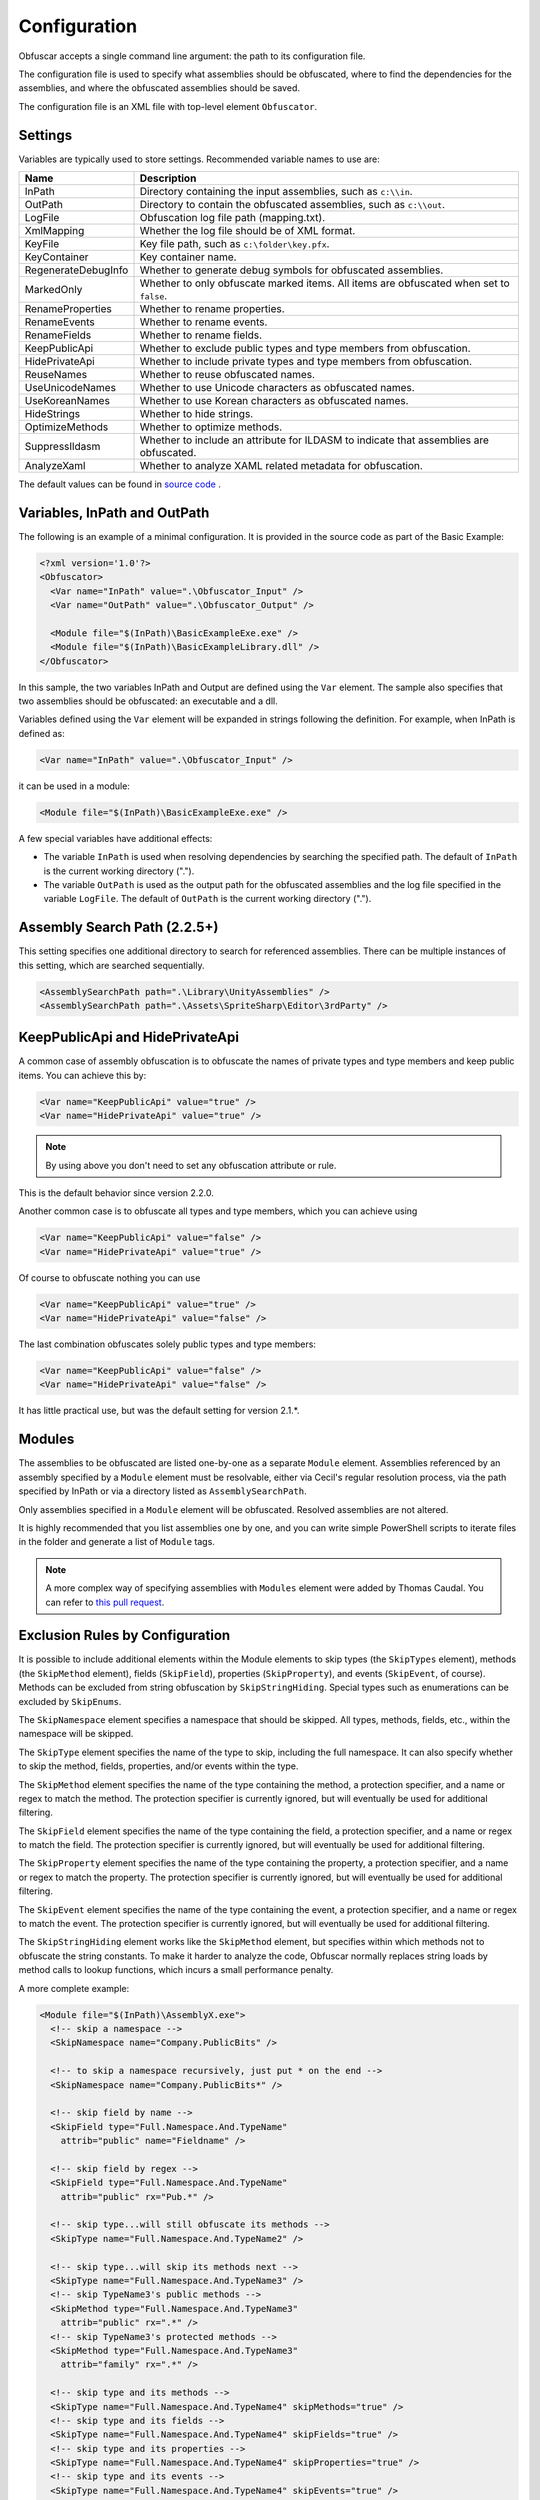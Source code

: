 Configuration
=============

Obfuscar accepts a single command line argument: the path to its configuration
file.

The configuration file is used to specify what assemblies should be obfuscated,
where to find the dependencies for the assemblies, and where the obfuscated
assemblies should be saved.

The configuration file is an XML file with top-level element ``Obfuscator``.

Settings
--------

Variables are typically used to store settings. Recommended variable names to use are:

=================== ===========================================================
Name                Description
=================== ===========================================================
InPath              Directory containing the input assemblies, such as ``c:\\in``.
OutPath             Directory to contain the obfuscated assemblies, such as ``c:\\out``.
LogFile             Obfuscation log file path (mapping.txt).
XmlMapping          Whether the log file should be of XML format.
KeyFile             Key file path, such as ``c:\folder\key.pfx``.
KeyContainer        Key container name.
RegenerateDebugInfo Whether to generate debug symbols for obfuscated assemblies.
MarkedOnly          Whether to only obfuscate marked items. All items are obfuscated when set to ``false``.
RenameProperties    Whether to rename properties.
RenameEvents        Whether to rename events.
RenameFields        Whether to rename fields.
KeepPublicApi       Whether to exclude public types and type members from obfuscation.
HidePrivateApi      Whether to include private types and type members from obfuscation.
ReuseNames          Whether to reuse obfuscated names.
UseUnicodeNames     Whether to use Unicode characters as obfuscated names.
UseKoreanNames      Whether to use Korean characters as obfuscated names.
HideStrings         Whether to hide strings.
OptimizeMethods     Whether to optimize methods.
SuppressIldasm      Whether to include an attribute for ILDASM to indicate that assemblies are obfuscated.
AnalyzeXaml         Whether to analyze XAML related metadata for obfuscation.
=================== ===========================================================

The default values can be found in `source code <https://github.com/obfuscar/obfuscar/blob/2.2.30/Obfuscar/Settings.cs>`_ .

Variables, InPath and OutPath
-----------------------------
The following is an example of a minimal configuration. It is provided in
the source code as part of the Basic Example:

.. code-block:: xml

   <?xml version='1.0'?>
   <Obfuscator>
     <Var name="InPath" value=".\Obfuscator_Input" />
     <Var name="OutPath" value=".\Obfuscator_Output" />

     <Module file="$(InPath)\BasicExampleExe.exe" />
     <Module file="$(InPath)\BasicExampleLibrary.dll" />
   </Obfuscator>

In this sample, the two variables InPath and Output are defined
using the ``Var`` element. The sample also specifies that two assemblies should be obfuscated: an
executable and a dll.

Variables defined using the ``Var`` element will be expanded in strings following
the definition. For example, when InPath is defined as:

.. code-block:: xml

   <Var name="InPath" value=".\Obfuscator_Input" />

it can be used in a module:

.. code-block:: xml

   <Module file="$(InPath)\BasicExampleExe.exe" />

A few special variables have additional effects:

- The variable ``InPath`` is used when resolving dependencies by searching the specified path. The default of ``InPath`` is the current working directory (".").
- The variable ``OutPath`` is used as the output path for the obfuscated assemblies and the log file specified in the variable ``LogFile``. The default of ``OutPath`` is the current working directory (".").

Assembly Search Path (2.2.5+)
-----------------------------
This setting specifies one additional directory to search for referenced assemblies. There can
be multiple instances of this setting, which are searched sequentially.

.. code-block:: xml

   <AssemblySearchPath path=".\Library\UnityAssemblies" />
   <AssemblySearchPath path=".\Assets\SpriteSharp\Editor\3rdParty" />

KeepPublicApi and HidePrivateApi
--------------------------------
A common case of assembly obfuscation is to obfuscate the names of private types and type members and
keep public items. You can achieve this by:

.. code-block:: xml

   <Var name="KeepPublicApi" value="true" />
   <Var name="HidePrivateApi" value="true" />

.. note:: By using above you don't need to set any obfuscation attribute or
   rule.

This is the default behavior since version 2.2.0.

Another common case is to obfuscate all types and type members, which you can achieve using

.. code-block:: xml

   <Var name="KeepPublicApi" value="false" />
   <Var name="HidePrivateApi" value="true" />

Of course to obfuscate nothing you can use

.. code-block:: xml

   <Var name="KeepPublicApi" value="true" />
   <Var name="HidePrivateApi" value="false" />

The last combination obfuscates solely public types and type members:

.. code-block:: xml

   <Var name="KeepPublicApi" value="false" />
   <Var name="HidePrivateApi" value="false" />

It has little practical use, but was the default setting for version 2.1.*.

Modules
-------
The assemblies to be obfuscated are listed one-by-one as a separate ``Module`` element. 
Assemblies
referenced by an assembly specified by a ``Module`` element must be resolvable,
either via Cecil's regular resolution process, via the
path specified by InPath or via a directory listed as ``AssemblySearchPath``.

Only assemblies specified in a ``Module`` element will be obfuscated. Resolved
assemblies are not altered.

It is highly recommended that you list assemblies one by one, and you can write simple PowerShell scripts
to iterate files in the folder and generate a list of ``Module`` tags.

.. note:: A more complex way of specifying assemblies with ``Modules`` element were
   added by Thomas Caudal. You can refer to `this pull request <https://github.com/obfuscar/obfuscar/pull/254#issuecomment-581113846>`_. 

Exclusion Rules by Configuration
--------------------------------
It is possible to include additional elements within the Module elements to
skip types (the ``SkipTypes`` element), methods (the ``SkipMethod`` element), fields
(``SkipField``), properties (``SkipProperty``), and events (``SkipEvent``, of course).
Methods can be excluded from string obfuscation by ``SkipStringHiding``. Special
types such as enumerations can be excluded by ``SkipEnums``.

The ``SkipNamespace`` element specifies a namespace that should be skipped. All
types, methods, fields, etc., within the namespace will be skipped.

The ``SkipType`` element specifies the name of the type to skip, including the
full namespace. It can also specify whether to skip the method, fields,
properties, and/or events within the type.

The ``SkipMethod`` element specifies the name of the type containing the method,
a protection specifier, and a name or regex to match the method. The
protection specifier is currently ignored, but will eventually be used for
additional filtering.

The ``SkipField`` element specifies the name of the type containing the field, a
protection specifier, and a name or regex to match the field. The protection
specifier is currently ignored, but will eventually be used for additional
filtering.

The ``SkipProperty`` element specifies the name of the type containing the
property, a protection specifier, and a name or regex to match the property.
The protection specifier is currently ignored, but will eventually be used for
additional filtering.

The ``SkipEvent`` element specifies the name of the type containing the event, a
protection specifier, and a name or regex to match the event. The protection
specifier is currently ignored, but will eventually be used for additional
filtering.

The ``SkipStringHiding`` element works like the ``SkipMethod`` element, but specifies
within which methods not to obfuscate the string constants. To make it harder
to analyze the code, Obfuscar normally replaces string loads by method calls
to lookup functions, which incurs a small performance penalty.

A more complete example:

.. code-block:: xml

   <Module file="$(InPath)\AssemblyX.exe">
     <!-- skip a namespace -->
     <SkipNamespace name="Company.PublicBits" />

     <!-- to skip a namespace recursively, just put * on the end -->
     <SkipNamespace name="Company.PublicBits*" />

     <!-- skip field by name -->
     <SkipField type="Full.Namespace.And.TypeName"
       attrib="public" name="Fieldname" />

     <!-- skip field by regex -->
     <SkipField type="Full.Namespace.And.TypeName"
       attrib="public" rx="Pub.*" />

     <!-- skip type...will still obfuscate its methods -->
     <SkipType name="Full.Namespace.And.TypeName2" />

     <!-- skip type...will skip its methods next -->
     <SkipType name="Full.Namespace.And.TypeName3" />
     <!-- skip TypeName3's public methods -->
     <SkipMethod type="Full.Namespace.And.TypeName3"
       attrib="public" rx=".*" />
     <!-- skip TypeName3's protected methods -->
     <SkipMethod type="Full.Namespace.And.TypeName3"
       attrib="family" rx=".*" />

     <!-- skip type and its methods -->
     <SkipType name="Full.Namespace.And.TypeName4" skipMethods="true" />
     <!-- skip type and its fields -->
     <SkipType name="Full.Namespace.And.TypeName4" skipFields="true" />
     <!-- skip type and its properties -->
     <SkipType name="Full.Namespace.And.TypeName4" skipProperties="true" />
     <!-- skip type and its events -->
     <SkipType name="Full.Namespace.And.TypeName4" skipEvents="true" />
     <!-- skip attributes can be combined (this will skip the methods and fields) -->
     <SkipType name="Full.Namespace.And.TypeName4" skipMethods="true" skipFields="true" />
     <!-- skip the hiding of strings in this type's methods -->
     <SkipType name="Full.Namespace.And.TypeName4" skipStringHiding="true" />

     <!-- skip a property in TypeName5 by name -->
     <SkipProperty type="Full.Namespace.And.TypeName5"
       name="Property2" />
     <!-- skip a property in TypeName5 by regex -->
     <SkipProperty type="Full.Namespace.And.TypeName5"
       attrib="public" rx="Something\d" />

     <!-- skip an event in TypeName5 by name -->
     <SkipProperty type="Full.Namespace.And.TypeName5"
       name="Event2" />
     <!-- skip an event in TypeName5 by regex -->
     <SkipProperty type="Full.Namespace.And.TypeName5"
       rx="Any.*" />

     <!-- avoid the hiding of strings in TypeName6 on all methods -->
     <SkipStringHiding type="Full.Namespace.And.TypeName6" name="*" />
   </Module>

To prevent all properties from being obfuscated, set the RenameProperties
variable to "false" (it's an xsd boolean). To prevent specific properties
from being renamed, use the ``SkipProperty`` element. It will also skip the
property's accessors, get_XXX and set_XXX.

To prevent all events from being obfuscated, set the RenameEvents variable to
"false" (it's also xsd boolean). To prevent specific events from being
renamed, use the ``SkipEvent`` element. It will also skip the event's accessors,
add_XXX and remove_XXX.

Inclusion Rules by Configuration (new)
--------------------------------------
To supplement ``Skip*`` elements, ``Force*`` has been added.

Name Matching
-------------
The ``SkipMethod``, ``SkipProperty``, ``SkipEvent``, ``SkipField``, and ``SkipStringHiding``
elements accept an rx attribute that specifies a regular expression used to
match the name of the thing to be skipped. The ``SkipType``, ``SkipMethod``,
``SkipProperty``, ``SkipEvent``, ``SkipField``, and ``SkipStringHiding`` elements all accept a
name attribute that specifies a string with optional wildcards or a regular
expression used to match the name of the thing to be skipped. For elements
where both the name and rx attributes are specified, the rx attribute is
ignored.

The name attribute can specify either a string or a regular expression to
match the name of the thing to be skipped. If the value of the name attribute
begins with a '^' character, the value (including the '^') will be treated as
a regular expression (e.g., the name '^so.*g' will match the string
something). Otherwise, the value will be used as a wildcard string, where '*'
matches zero or more characters, and '?' matches a single character (e.g., the
wildcard string som?t*g will match the string something).

This behavior also applies to the value of the type attribute of the
``SkipMethod``, ``SkipProperty``, ``SkipEvent``, ``SkipField``, and ``SkipStringHiding`` elements.

Accessibility Check
-------------------
The ``SkipMethod``, ``SkipProperty``, ``SkipEvent``, ``SkipField``, and ``SkipStringHiding``
elements also accept an attrib attribute.

* Not specified or ``attrib=''``: All members are skipped from obfuscation.
* ``attrib='public'``: Only public members are skipped.
* ``attrib='protected'``: Only public and protected members are skipped.
* All other values for attrib generate an error by now.

Members which are internal or protected internal are not skipped when attrib
is public or protected.

Properties and events do not directly have an accessibility attribute, but
their underlying methods (getter, setter, add, remove) have. For properties
the attribute of the getter and for events the attribute of the add method is
used.

Exclusion by Attributes in Code
-------------------------------
There's also some functionality where you can mark types with an attribute to
prevent them from being obfuscated.

`System.Reflection.ObfuscationAttribute <https://learn.microsoft.com/dotnet/api/system.reflection.obfuscationattribute>`_

.. note:: The Obfuscar attribute defined in Obfuscar itself is obsolete.

And if you only want specific classes obfuscated, you can set the ``MarkedOnly``
variable to ``true`` (also an xsd boolean), and apply the ``ObfuscationAttribute``
to the things you want obfuscated. This is done in the ``ObfuscarTests`` project
(included w/ the source...it's intended to be a place for unit tests, but for
now does little) to obfuscate a subset of the classes. For example, if
``MarkedOnly`` is set to true, to include obfuscation of X, its methods, fields,
resources, etc.

Inclusion/Exclusion Rule Priorities
-----------------------------------
Above several inclusion/exclusion methods have been documented. What if
multiple rules apply to a single item? Which rule is executed while others
ignored?

The rule of thumb is as below,

#. Attributes set on the item is always of top priority. If an attribute is
   detected, then all other rules are ignored. For members of a type, if the
   member itself does not contain such attributes, the type's attributes take
   effect.
#. If no attribute is set, inclusion rules (``Force*``) are of top priority.
#. If no inclusion rule is set, exclusion rules (``Skip*``) are of top priority.
#. If no exclusion rule is set, ``KeepPublicApi`` and ``HidePrivateApi`` take effect.

Control Generation of Obfuscated Names
--------------------------------------
By default all new type and member names generated by Obfuscar are only unique
within their scopes. A type with name A may be part of namespace A.A and A.B.
The same holds true for type members. Multiple types may have fields and
properties with the same name.

When using ``System.Xml.Serialization.XmlSerializer`` on obfuscated types, the
names of generated Xml elements and attributes have to be specified with one
of the ``XmlXXXXXAttribute`` attributes. This is because the original type and
member names do not exist any more after obfuscation. For some reasons the
``XmlSerializer`` uses the obfuscated names internally even though they are
overridden by attributes. Because of that it fails on duplicate names. The
same is true for the XML Serializer Generator Tool (Sgen.exe).

You can work around this problem by setting the ReuseNames variable to false.
In this case the obfuscator does not reuse names for types, fields and
properties. The generated names are unique over all assemblies. This setting
does not apply to methods.

Add the following line to the configuration file to enable unique names:

.. code-block:: xml

   <Var name="ReuseNames" value="false" />

You can use ``UseUnicodeNames`` and ``UseKoreanNames`` to further control the
characters used in obfuscated names. Unicode characters are often not readable,
while Korean characters look almost the same to most audience. They provide
good alternatives if you think the default characters do not provide the
strongest obfuscation.

Control String Hiding
---------------------
By default Obfuscar hides all string constants by replacing the string load
(``LDSTR`` opcode) by calls to methods which return the string from a buffer. This
buffer is allocated on startup (in a static constructor) by reading from a
XOR-encoded UTF8 byte array containing all strings. This comes with a small
performance cost. You can disable this feature completely by adding the
following line to the configuration file:

.. code-block:: xml

   <Var name="HideStrings" value="false" />

If you only want to disable it on specific methods, use the SkipStringHiding
elements.

.. important:: This feature hides the strings in a reversible way so that your
   code can remain valid, which means a de-obfuscation tool can reverse the
   string contents easily. Therefore, never store confidential information as
   strings in your assemblies, because this feature won't protect them from
   being read.

SuppressIldasm Attribute
------------------------
Microsoft designed an attribute ``SuppressIldasmAttribute``, which if set on an
.NET assembly can indicate that ILDASM utility from Microsoft should not
display IL of the assembly.

.. important:: Obfuscar inserts this attribute if you enable this feature.
   However, decompilers (ILSpy, .NET Reflector, JustDecompile, or dotPeek) do
   not honor this attribute at all. Thus, practically speaking, it is a useless
   feature designed by Microsoft.

Signing of Strongly Named Assemblies
------------------------------------
Signed assemblies will not work after obfuscation and must be re-signed.

Add the following line to the configuration file to specify the path to your
key file. When given a KeyFile in the configuration, Obfuscar will sign a
previously signed assembly with the given key. Relative paths are searched
from the current directory and, if not found, from the directory containing
the particular assembly.

.. code-block:: xml

   <Var name="KeyFile" value="key.snk" />

If the project uses a .pfx file to sign the assembly, by default Visual Studio
would create a key container in Windows, whose name can be found from MSBuild
diagnostic logging.

.. note:: Once MSBuild diagnostic logging is enabled via ``/v:diag`` switch,
   the key container name can be found by searching for
   ``KeyContainerName=VS_KEY_XXXXXX`` in the output.

The key container name can then be used in Obfuscar configuration,

.. code-block:: xml

   <Var name="KeyContainer" value="VS_KEY_XXXXXX" />

.. important:: `KeyContainer` setting is supported in release 2.2.13 and above.

If neither KeyFile nor KeyContainer is specified, Obfuscar normally throws an
exception on signed assemblies. If an assembly is marked delay signed, the
signing step will be skipped in case no key file is given.

.. note:: With the special key file name auto, Obfuscar uses the value of the
   AssemblyKeyFileAttribute instead (if existing).

Configuration Fragments (2.2.5+)
--------------------------------
Configuration can now be split into multiple files.

Usage example:

.. code-block:: xml

   <?xml version="1.0" encoding="UTF-8"?>
   <Obfuscator>
     <Var name="InPath" value="..\..\Input" />
     <Var name="OutPath" value="..\..\Output" />
     <Var name="KeepPublicApi" value="false" />
     <Var name="HidePrivateApi" value="true" />
     <Include path="$(InPath)\TestInclude.xml" />
     <Module file="$(InPath)\AssemblyWithCustomAttr.dll">
         <Include path="$(InPath)\TestIncludeModule.xml" />
     </Module>
   </Obfuscator>

TestInclude.xml:

.. code-block:: xml

   <?xml version='1.0'?>
   <Include>
     <Var name='TestIncludeVar' value='Foo' />
   </Include>

TestIncludeModule.xml:

.. code-block:: xml

   <?xml version='1.0'?>
   <Include>
     <SkipMethod type='SkipVirtualMethodTest.Interface1' name='Method1' />
   </Include>

Related Resources
-----------------

- :doc:`/getting-started/basics`
- :doc:`/tutorials/basics`
